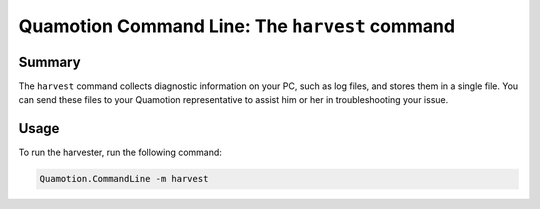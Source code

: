 Quamotion Command Line: The ``harvest`` command
===============================================

Summary
-------

The ``harvest`` command collects diagnostic information on your PC, such as log files, and stores
them in a single file.  You can send these files to your Quamotion representative to assist him or
her in troubleshooting your issue.

Usage
-----

To run the harvester, run the following command:

.. code-block:: shell

    Quamotion.CommandLine -m harvest

